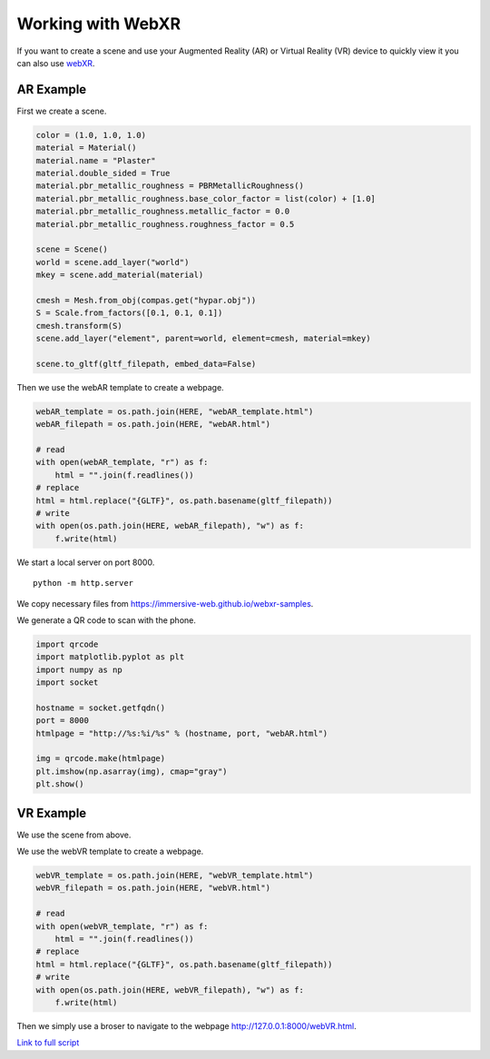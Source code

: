*******************************************************************************
Working with WebXR
*******************************************************************************

If you want to create a scene and use your Augmented Reality (AR) or Virtual
Reality (VR) device to quickly view it you can also use
`webXR <https://immersiveweb.dev/>`_.

AR Example
==========

First we create a scene.

.. code-block:: python

    color = (1.0, 1.0, 1.0)
    material = Material()
    material.name = "Plaster"
    material.double_sided = True
    material.pbr_metallic_roughness = PBRMetallicRoughness()
    material.pbr_metallic_roughness.base_color_factor = list(color) + [1.0]
    material.pbr_metallic_roughness.metallic_factor = 0.0
    material.pbr_metallic_roughness.roughness_factor = 0.5

    scene = Scene()
    world = scene.add_layer("world")
    mkey = scene.add_material(material)

    cmesh = Mesh.from_obj(compas.get("hypar.obj"))
    S = Scale.from_factors([0.1, 0.1, 0.1])
    cmesh.transform(S)
    scene.add_layer("element", parent=world, element=cmesh, material=mkey)

    scene.to_gltf(gltf_filepath, embed_data=False)


Then we use the webAR template to create a webpage.

.. code-block:: python

    webAR_template = os.path.join(HERE, "webAR_template.html")
    webAR_filepath = os.path.join(HERE, "webAR.html")

    # read
    with open(webAR_template, "r") as f:
        html = "".join(f.readlines())
    # replace
    html = html.replace("{GLTF}", os.path.basename(gltf_filepath))
    # write
    with open(os.path.join(HERE, webAR_filepath), "w") as f:
        f.write(html)


We start a local server on port 8000.

::

    python -m http.server


We copy necessary files from https://immersive-web.github.io/webxr-samples.

We generate a QR code to scan with the phone.

.. code-block:: python

    import qrcode
    import matplotlib.pyplot as plt
    import numpy as np
    import socket

    hostname = socket.getfqdn()
    port = 8000
    htmlpage = "http://%s:%i/%s" % (hostname, port, "webAR.html")

    img = qrcode.make(htmlpage)
    plt.imshow(np.asarray(img), cmap="gray")
    plt.show()


VR Example
==========

We use the scene from above.

We use the webVR template to create a webpage.

.. code-block:: python

    webVR_template = os.path.join(HERE, "webVR_template.html")
    webVR_filepath = os.path.join(HERE, "webVR.html")

    # read
    with open(webVR_template, "r") as f:
        html = "".join(f.readlines())
    # replace
    html = html.replace("{GLTF}", os.path.basename(gltf_filepath))
    # write
    with open(os.path.join(HERE, webVR_filepath), "w") as f:
        f.write(html)

Then we simply use a broser to navigate to the webpage `http://127.0.0.1:8000/webVR.html <http://127.0.0.1:8000/webVR.html>`_.

`Link to full script <webXR/AR_and_VR.py>`_